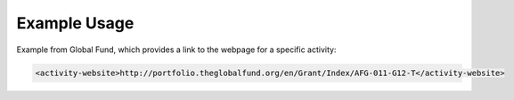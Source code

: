 
.. raw:: mediawiki

   {{for revison 1.02}}

Example Usage
^^^^^^^^^^^^^

Example from Global Fund, which provides a link to the webpage for a
specific activity:



.. code-block:: xml


    <activity-website>http://portfolio.theglobalfund.org/en/Grant/Index/AFG-011-G12-T</activity-website>
    

